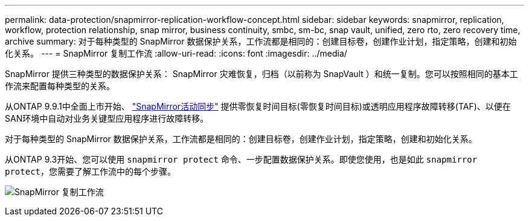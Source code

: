 ---
permalink: data-protection/snapmirror-replication-workflow-concept.html 
sidebar: sidebar 
keywords: snapmirror, replication, workflow, protection relationship, snap mirror, business continuity, smbc, sm-bc, snap vault, unified, zero rto, zero recovery time, archive 
summary: 对于每种类型的 SnapMirror 数据保护关系，工作流都是相同的：创建目标卷，创建作业计划，指定策略，创建和初始化关系。 
---
= SnapMirror 复制工作流
:allow-uri-read: 
:icons: font
:imagesdir: ../media/


[role="lead"]
SnapMirror 提供三种类型的数据保护关系： SnapMirror 灾难恢复，归档（以前称为 SnapVault ）和统一复制。您可以按照相同的基本工作流来配置每种类型的关系。

从ONTAP 9.9.1中全面上市开始、 link:../snapmirror-active-sync/index.html["SnapMirror活动同步"] 提供零恢复时间目标(零恢复时间目标)或透明应用程序故障转移(TAF)、以便在SAN环境中自动对业务关键型应用程序进行故障转移。

对于每种类型的 SnapMirror 数据保护关系，工作流都是相同的：创建目标卷，创建作业计划，指定策略，创建和初始化关系。

从ONTAP 9.3开始、您可以使用 `snapmirror protect` 命令、一步配置数据保护关系。即使您使用，也是如此 `snapmirror protect`，您需要了解工作流中的每个步骤。

image:data-protection-workflow.gif["SnapMirror 复制工作流"]
